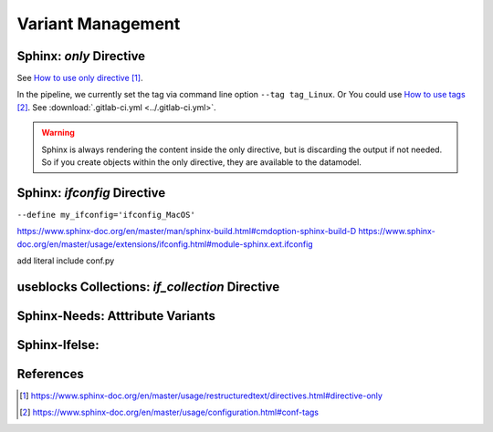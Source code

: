 ##################
Variant Management
##################


Sphinx: `only` Directive
========================

See `How to use only directive`_.

In the pipeline, we currently set the tag via command line option ``--tag tag_Linux``.
Or You could use `How to use tags`_.
See :download:`.gitlab-ci.yml <../.gitlab-ci.yml>`.

.. example:: `only` directive

   .. only:: tag_Windows

      We are building currently for `Windows`.

   .. only:: tag_MacOS

      We are building currently for `MacOS`.

   .. only:: tag_Linux

      We are building currently for `Linux`.

.. warning::

   Sphinx is always rendering the content inside the only directive,
   but is discarding the output if not needed.
   So if you create objects within the only directive, they are available to the datamodel.


Sphinx: `ifconfig` Directive
============================

``--define my_ifconfig='ifconfig_MacOS'``

https://www.sphinx-doc.org/en/master/man/sphinx-build.html#cmdoption-sphinx-build-D
https://www.sphinx-doc.org/en/master/usage/extensions/ifconfig.html#module-sphinx.ext.ifconfig

add literal include conf.py



.. example:: `ifconfig` directive

   .. ifconfig:: my_ifconfig == ifconfig_Windows

      We are building currently for `Windows`.

   .. ifconfig:: my_ifconfig == ifconfig_MacOS

      We are building currently for `MacOS`.

   .. ifconfig:: my_ifconfig == ifconfig_Linux

      We are building currently for `Linux`.

useblocks Collections: `if_collection` Directive
================================================

Sphinx-Needs: Atttribute Variants
=================================

Sphinx-Ifelse:
==============



References
==========

.. target-notes::

.. _`How to use only directive` : https://www.sphinx-doc.org/en/master/usage/restructuredtext/directives.html#directive-only

.. _`How to use tags` : https://www.sphinx-doc.org/en/master/usage/configuration.html#conf-tags

